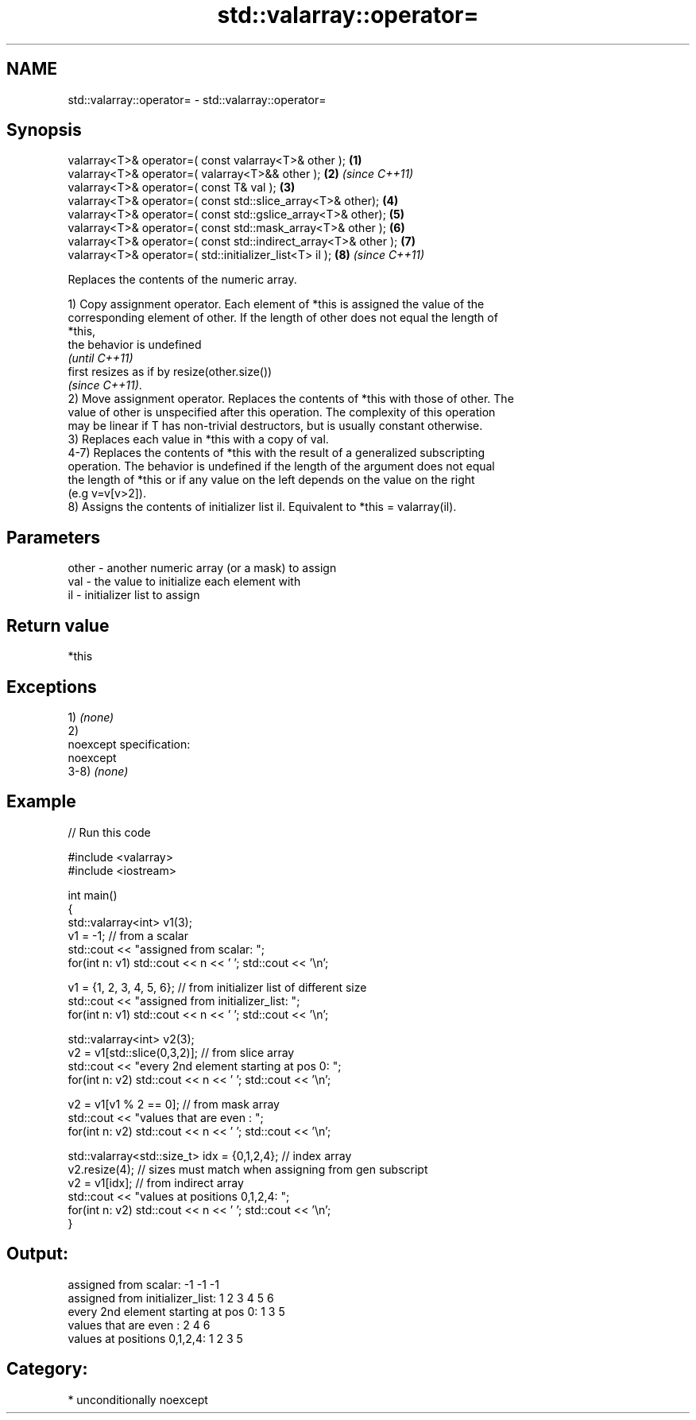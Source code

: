 .TH std::valarray::operator= 3 "Apr  2 2017" "2.1 | http://cppreference.com" "C++ Standard Libary"
.SH NAME
std::valarray::operator= \- std::valarray::operator=

.SH Synopsis
   valarray<T>& operator=( const valarray<T>& other );            \fB(1)\fP
   valarray<T>& operator=( valarray<T>&& other );                 \fB(2)\fP \fI(since C++11)\fP
   valarray<T>& operator=( const T& val );                        \fB(3)\fP
   valarray<T>& operator=( const std::slice_array<T>& other);     \fB(4)\fP
   valarray<T>& operator=( const std::gslice_array<T>& other);    \fB(5)\fP
   valarray<T>& operator=( const std::mask_array<T>& other );     \fB(6)\fP
   valarray<T>& operator=( const std::indirect_array<T>& other ); \fB(7)\fP
   valarray<T>& operator=( std::initializer_list<T> il );         \fB(8)\fP \fI(since C++11)\fP

   Replaces the contents of the numeric array.

   1) Copy assignment operator. Each element of *this is assigned the value of the
   corresponding element of other. If the length of other does not equal the length of
   *this,
   the behavior is undefined
   \fI(until C++11)\fP
   first resizes as if by resize(other.size())
   \fI(since C++11)\fP.
   2) Move assignment operator. Replaces the contents of *this with those of other. The
   value of other is unspecified after this operation. The complexity of this operation
   may be linear if T has non-trivial destructors, but is usually constant otherwise.
   3) Replaces each value in *this with a copy of val.
   4-7) Replaces the contents of *this with the result of a generalized subscripting
   operation. The behavior is undefined if the length of the argument does not equal
   the length of *this or if any value on the left depends on the value on the right
   (e.g v=v[v>2]).
   8) Assigns the contents of initializer list il. Equivalent to *this = valarray(il).

.SH Parameters

   other - another numeric array (or a mask) to assign
   val   - the value to initialize each element with
   il    - initializer list to assign

.SH Return value

   *this

.SH Exceptions

   1) \fI(none)\fP
   2)
   noexcept specification:
   noexcept
   3-8) \fI(none)\fP

.SH Example

   
// Run this code

 #include <valarray>
 #include <iostream>

 int main()
 {
     std::valarray<int> v1(3);
     v1 = -1; // from a scalar
     std::cout << "assigned from scalar: ";
     for(int n: v1) std::cout << n << ' '; std::cout << '\\n';

     v1 = {1, 2, 3, 4, 5, 6}; // from initializer list of different size
     std::cout << "assigned from initializer_list:      ";
     for(int n: v1) std::cout << n << ' '; std::cout << '\\n';

     std::valarray<int> v2(3);
     v2 = v1[std::slice(0,3,2)]; // from slice array
     std::cout << "every 2nd element starting at pos 0: ";
     for(int n: v2) std::cout << n << ' '; std::cout << '\\n';

     v2 = v1[v1 % 2 == 0]; // from mask array
     std::cout << "values that are even          :      ";
     for(int n: v2) std::cout << n << ' '; std::cout << '\\n';

     std::valarray<std::size_t> idx = {0,1,2,4}; // index array
     v2.resize(4); // sizes must match when assigning from gen subscript
     v2 = v1[idx]; // from indirect array
     std::cout << "values at positions 0,1,2,4:         ";
     for(int n: v2) std::cout << n << ' '; std::cout << '\\n';
 }

.SH Output:

 assigned from scalar: -1 -1 -1
 assigned from initializer_list:      1 2 3 4 5 6
 every 2nd element starting at pos 0: 1 3 5
 values that are even          :      2 4 6
 values at positions 0,1,2,4:         1 2 3 5

.SH Category:

     * unconditionally noexcept
